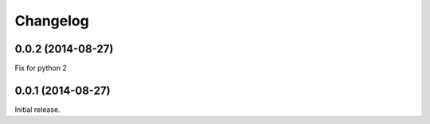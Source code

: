 .. _changelog:

Changelog
=========

0.0.2 (2014-08-27)
------------------

Fix for python 2

0.0.1 (2014-08-27)
------------------

Initial release.
